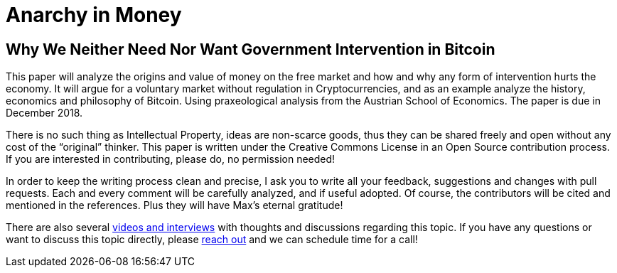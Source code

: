 Anarchy in Money
================

Why We Neither Need Nor Want Government Intervention in Bitcoin
---------------------------------------------------------------

This paper will analyze the origins and value of money on the free market and how and why any form of intervention hurts the economy. It will argue for a voluntary market without regulation in Cryptocurrencies, and as an example analyze the history, economics and philosophy of Bitcoin. Using praxeological analysis from the Austrian School of Economics. The paper is due in December 2018. 

There is no such thing as Intellectual Property, ideas are non-scarce goods, thus they can be shared freely and open without any cost of the “original” thinker. This paper is written under the Creative Commons License in an Open Source contribution process. If you are interested in contributing, please do, no permission needed!

In order to keep the writing process clean and precise, I ask you to write all your feedback, suggestions and changes with pull requests. Each and every comment will be carefully analyzed, and if useful adopted. Of course, the contributors will be cited and mentioned in the references. Plus they will have Max’s eternal gratitude!

There are also several https://www.youtube.com/user/WorldCryptoNetwork[videos and interviews] with thoughts and discussions regarding this topic. If you have any questions or want to discuss this topic directly, please http://towardsliberty.com/contact/[reach out] and we can schedule time for a call!
